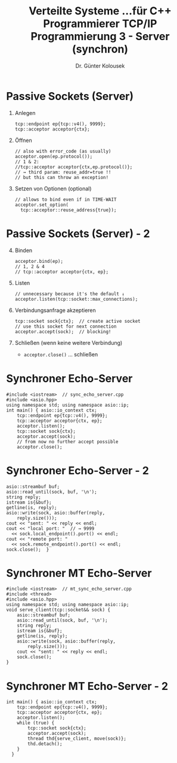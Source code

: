 #+TITLE: Verteilte Systeme \linebreak \small...für C++ Programmierer \hfill TCP/IP Programmierung 3 - Server (synchron)
#+AUTHOR: Dr. Günter Kolousek
#+OPTIONS: H:1 toc:nil
#+LATEX_CLASS: beamer
#+LATEX_CLASS_OPTIONS: [presentation]
#+BEAMER_THEME: Execushares
#+COLUMNS: %45ITEM %10BEAMER_ENV(Env) %10BEAMER_ACT(Act) %4BEAMER_COL(Col) %8BEAMER_OPT(Opt)

#+LATEX_HEADER:\usepackage{pgfpages}
# +LATEX_HEADER:\pgfpagesuselayout{2 on 1}[a4paper,border shrink=5mm]u
# +LATEX: \mode<handout>{\setbeamercolor{background canvas}{bg=black!5}}
#+LATEX_HEADER:\usepackage{xspace}
#+LATEX: \newcommand{\cpp}{C++\xspace}

* Passive Sockets (Server)
1. Anlegen
   #+BEGIN_SRC C++
   tcp::endpoint ep{tcp::v4(), 9999};
   tcp::acceptor acceptor{ctx};
   #+END_SRC
2. Öffnen
   #+BEGIN_SRC C++
   // also with error_code (as usually)
   acceptor.open(ep.protocol());
   // 1 & 2:
   //tcp::acceptor acceptor{ctx,ep.protocol()};
   // → third param: reuse_addr=true !!
   // but this can throw an exception!
   #+END_SRC
3. Setzen von Optionen (optional)
   #+BEGIN_SRC C++
   // allows to bind even if in TIME-WAIT
   acceptor.set_option(
     tcp::acceptor::reuse_address{true});
   #+END_SRC

* Passive Sockets (Server) - 2
4. [@4] Binden
   #+BEGIN_SRC C++
   acceptor.bind(ep);
   // 1, 2 & 4
   // tcp::acceptor acceptor{ctx, ep};
   #+END_SRC
5. Listen
   #+BEGIN_SRC C++
   // unnecessary because it's the default ↓
   acceptor.listen(tcp::socket::max_connections);
   #+END_SRC
6. Verbindungsanfrage akzeptieren
   #+BEGIN_SRC C++
   tcp::socket sock{ctx};  // create active socket
   // use this socket for next connection
   acceptor.accept(sock);  // blocking!
   #+END_SRC
7. Schließen (wenn keine weitere Verbindung)
   - =acceptor.close()= ... schließen

* Synchroner Echo-Server
#+header: :exports code :results code :tangle src/sync_echo_server.cpp :flags -std=c++1y -latomic -lpthread -I ~/workspace/builds/asio-master/asio/include/ :main no
#+begin_src C++
#include <iostream>  // sync_echo_server.cpp
#include <asio.hpp>
using namespace std; using namespace asio::ip;
int main() { asio::io_context ctx;
    tcp::endpoint ep{tcp::v4(), 9999};
    tcp::acceptor acceptor{ctx, ep};
    acceptor.listen();
    tcp::socket sock{ctx};
    acceptor.accept(sock);
    // from now no further accept possible
    acceptor.close();
#+end_src

* Synchroner Echo-Server - 2
#+header: :exports code :results code :tangle src/sync_echo_server.cpp :flags -std=c++1y -latomic -lpthread -I ~/workspace/builds/asio-master/asio/include/ :main no
#+begin_src C++
    asio::streambuf buf;
    asio::read_until(sock, buf, '\n');
    string reply;
    istream is{&buf};
    getline(is, reply);
    asio::write(sock, asio::buffer(reply,
        reply.size()));
    cout << "sent: " << reply << endl;
    cout << "local port: "  // → 9999
      << sock.local_endpoint().port() << endl;
    cout << "remote port: "
      << sock.remote_endpoint().port() << endl;
    sock.close();  }
#+end_src

* Synchroner MT Echo-Server
#+header: :exports code :results code :tangle src/mt_sync_echo_server.cpp :flags -std=c++1y -latomic -lpthread -I ~/workspace/builds/asio-master/asio/include/ :main no
#+begin_src C++
#include <iostream>  // mt_sync_echo_server.cpp
#include <thread>
#include <asio.hpp>
using namespace std; using namespace asio::ip;
void serve_client(tcp::socket&& sock) {
    asio::streambuf buf;
    asio::read_until(sock, buf, '\n');
    string reply;
    istream is{&buf};
    getline(is, reply);
    asio::write(sock, asio::buffer(reply,
        reply.size()));
    cout << "sent: " << reply << endl;
    sock.close();
}
#+end_src

* Synchroner MT Echo-Server - 2
#+header: :exports code :results code :tangle src/mt_sync_echo_server.cpp :flags -std=c++1y -latomic -lpthread -I ~/workspace/builds/asio-master/asio/include/ :main no
#+begin_src C++
int main() { asio::io_context ctx;
    tcp::endpoint ep{tcp::v4(), 9999};
    tcp::acceptor acceptor{ctx, ep};
    acceptor.listen();
    while (true) {
        tcp::socket sock{ctx};
        acceptor.accept(sock);
        thread thd{serve_client, move(sock)};
        thd.detach();
    }
  }
#+end_src
